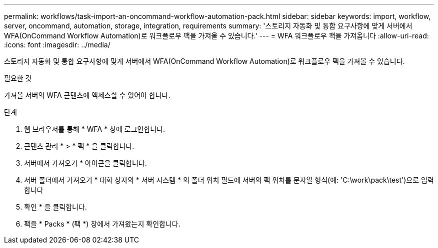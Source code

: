 ---
permalink: workflows/task-import-an-oncommand-workflow-automation-pack.html 
sidebar: sidebar 
keywords: import, workflow, server, oncommand, automation, storage, integration, requirements 
summary: '스토리지 자동화 및 통합 요구사항에 맞게 서버에서 WFA(OnCommand Workflow Automation)로 워크플로우 팩을 가져올 수 있습니다.' 
---
= WFA 워크플로우 팩을 가져옵니다
:allow-uri-read: 
:icons: font
:imagesdir: ../media/


[role="lead"]
스토리지 자동화 및 통합 요구사항에 맞게 서버에서 WFA(OnCommand Workflow Automation)로 워크플로우 팩을 가져올 수 있습니다.

.필요한 것
가져올 서버의 WFA 콘텐츠에 액세스할 수 있어야 합니다.

.단계
. 웹 브라우저를 통해 * WFA * 창에 로그인합니다.
. 콘텐츠 관리 * > * 팩 * 을 클릭합니다.
. 서버에서 가져오기 * 아이콘을 클릭합니다.
. 서버 폴더에서 가져오기 * 대화 상자의 * 서버 시스템 * 의 폴더 위치 필드에 서버의 팩 위치를 문자열 형식(예: 'C:\work\pack\test')으로 입력합니다
. 확인 * 을 클릭합니다.
. 팩을 * Packs * (팩 *) 창에서 가져왔는지 확인합니다.

